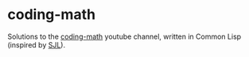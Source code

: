* coding-math

Solutions to the [[https://www.youtube.com/user/codingmath/videos][coding-math]] youtube channel, written in Common Lisp (inspired by [[http://stevelosh.com/blog/2018/08/a-road-to-common-lisp/#make-something][SJL]]).

